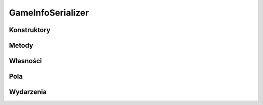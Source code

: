 ******************
GameInfoSerializer
******************

.. csharpdocsclass:: ServerSocket.Serializers.GameInfoSerializer
    :access: public
    :baseclass: EasyHosting.Models.Serialization.BaseSerializer
	
	

Konstruktory
============

.. csharpdocsconstructor:: GameInfoSerializer()
    :access: public
	
	


.. csharpdocsconstructor:: GameInfoSerializer(Newtonsoft.Json.Linq.JObject data)
    :access: public
    :param(1): 
	
	


Metody
======

Własności
=========

.. csharpdocsproperty:: Newtonsoft.Json.Linq.JObject DataOrigin
    :access: public
	
	


.. csharpdocsproperty:: System.Collections.Generic.List<Newtonsoft.Json.Linq.JObject> GlobalErrors
    :access: public
	
	


.. csharpdocsproperty:: System.Collections.Generic.Dictionary<System.String, EasyHosting.Models.Actions.BaseAction> Errors
    :access: public
	
	


Pola
====

.. csharpdocsproperty:: System.Int32 CurrentPlayer
    :access: public
	
	


.. csharpdocsproperty:: System.Int32 Declarer
    :access: public
	
	


.. csharpdocsproperty:: System.Int32 ContractColor
    :access: public
	
	


.. csharpdocsproperty:: ServerSocket.Serializers.TrickSerializer CurrentTrick
    :access: public
	
	


Wydarzenia
==========


